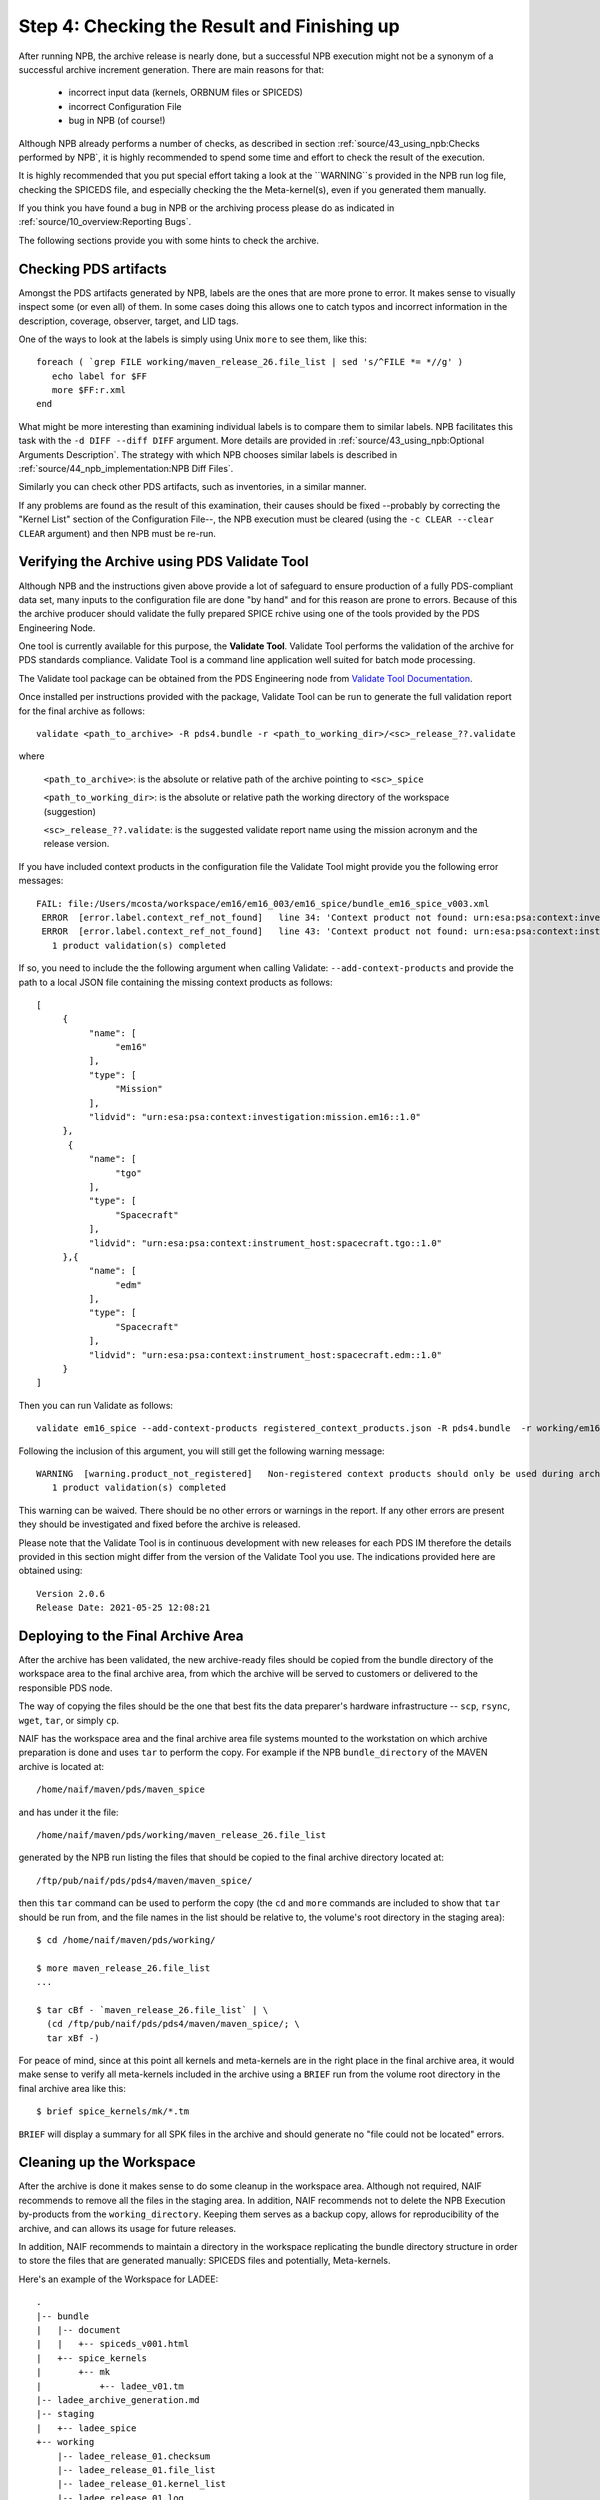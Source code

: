 Step 4: Checking the Result and Finishing up
============================================

After running NPB, the archive release is nearly done, but a successful NPB
execution might not be a synonym of a successful archive increment generation.
There are main reasons for that:

   * incorrect input data (kernels, ORBNUM files or SPICEDS)
   * incorrect Configuration File
   * bug in NPB (of course!)

Although NPB already performs a number of checks, as described in section
:ref:`source/43_using_npb:Checks performed by NPB`, it is highly recommended to
spend some time and effort to check the result of the execution.

It is highly recommended that you put special effort taking a look at the
``WARNING``s provided in the NPB run log file, checking the SPICEDS
file, and especially checking the the Meta-kernel(s), even if you generated
them manually.

If you think you have found a bug in NPB or the archiving process please do as
indicated in :ref:`source/10_overview:Reporting Bugs`.

The following sections provide you with some hints to check the archive.


Checking PDS artifacts
----------------------

Amongst the PDS artifacts generated by NPB, labels are the ones that are
more prone to error. It makes sense to visually inspect some (or even all) of
them. In some cases doing this allows one to catch typos and incorrect
information in the description, coverage, observer, target, and LID tags.

One of the ways to look at the labels is simply using Unix ``more`` to see them,
like this::

      foreach ( `grep FILE working/maven_release_26.file_list | sed 's/^FILE *= *//g' )
         echo label for $FF
         more $FF:r.xml
      end

What might be more interesting than examining individual labels is to compare
them to similar labels. NPB facilitates this task with the
``-d DIFF --diff DIFF`` argument. More details are provided in
:ref:`source/43_using_npb:Optional Arguments Description`. The strategy
with which NPB chooses similar labels is described in
:ref:`source/44_npb_implementation:NPB Diff Files`.

Similarly you can check other PDS artifacts, such as inventories, in a similar
manner.

If any problems are found as the result of this examination, their causes
should be fixed --probably by correcting the "Kernel List" section of the
Configuration File--, the NPB execution must be cleared (using the
``-c CLEAR --clear CLEAR`` argument) and then NPB must be re-run.


Verifying the Archive using PDS Validate Tool
---------------------------------------------

Although NPB and the instructions given above provide a lot of safeguard to
ensure production of a fully PDS-compliant data set, many inputs to the
configuration file are done "by hand" and for this reason are prone to errors.
Because of this the archive producer should validate the fully prepared SPICE
rchive using one of the tools provided by the PDS Engineering Node.

One tool is currently available for this purpose, the **Validate Tool**.
Validate Tool performs the validation of the archive for PDS standards
compliance. Validate Tool is a command line application well suited for batch
mode processing.

The Validate tool package can be obtained from the PDS Engineering node from
`Validate Tool Documentation <https://nasa-pds.github.io/validate/>`_.

Once installed per instructions provided with the package, Validate Tool can be
run to generate the full validation report for the final archive as follows::

   validate <path_to_archive> -R pds4.bundle -r <path_to_working_dir>/<sc>_release_??.validate

where

   ``<path_to_archive>``: is the absolute or relative path of the archive
   pointing to ``<sc>_spice``

   ``<path_to_working_dir>``: is the absolute or relative path the working
   directory of the workspace (suggestion)

   ``<sc>_release_??.validate``: is the suggested validate report name using the
   mission acronym and the release version.

If you have included context products in the configuration file the Validate
Tool might provide you the following error messages::

     FAIL: file:/Users/mcosta/workspace/em16/em16_003/em16_spice/bundle_em16_spice_v003.xml
      ERROR  [error.label.context_ref_not_found]   line 34: 'Context product not found: urn:esa:psa:context:investigation:mission.em16
      ERROR  [error.label.context_ref_not_found]   line 43: 'Context product not found: urn:esa:psa:context:instrument_host:spacecraft.tgo
        1 product validation(s) completed

If so, you need to include the the following argument when calling Validate:
``--add-context-products`` and provide the path to a local JSON file
containing the missing context products as follows::

     [
          {
               "name": [
                    "em16"
               ],
               "type": [
                    "Mission"
               ],
               "lidvid": "urn:esa:psa:context:investigation:mission.em16::1.0"
          },
           {
               "name": [
                    "tgo"
               ],
               "type": [
                    "Spacecraft"
               ],
               "lidvid": "urn:esa:psa:context:instrument_host:spacecraft.tgo::1.0"
          },{
               "name": [
                    "edm"
               ],
               "type": [
                    "Spacecraft"
               ],
               "lidvid": "urn:esa:psa:context:instrument_host:spacecraft.edm::1.0"
          }
     ]

Then you can run Validate as follows::

   validate em16_spice --add-context-products registered_context_products.json -R pds4.bundle  -r working/em16_release_03.validate


Following the inclusion of this argument, you will still get the following
warning message::

     WARNING  [warning.product_not_registered]   Non-registered context products should only be used during archive development. All context products must be registered for a valid, released archive bundle.
        1 product validation(s) completed

This warning can be waived. There should be no other errors or warnings in the
report. If any other errors are present they should be investigated and fixed
before the archive is released.

Please note that the Validate Tool is in continuous development with new
releases for each PDS IM therefore the details provided in this section
might differ from the version of the Validate Tool you use. The indications
provided here are obtained using::

   Version 2.0.6
   Release Date: 2021-05-25 12:08:21


Deploying to the Final Archive Area
-----------------------------------

After the archive has been validated, the new archive-ready files should be
copied from the bundle directory of the workspace area to the final archive
area, from which the archive will be served to customers or delivered to the
responsible PDS node.

The way of copying the files should be the one that best fits the data
preparer's hardware infrastructure -- ``scp``, ``rsync``, ``wget``, ``tar``, or
simply ``cp``.

NAIF has the workspace area and the final archive area file systems mounted to
the workstation on which archive preparation is done and uses ``tar`` to
perform the copy. For example if the NPB ``bundle_directory`` of the MAVEN
archive is located at::

   /home/naif/maven/pds/maven_spice

and has under it the file::

   /home/naif/maven/pds/working/maven_release_26.file_list

generated by the NPB run listing the files that should be copied to the final
archive directory located at::

   /ftp/pub/naif/pds/pds4/maven/maven_spice/

then this ``tar`` command can be used to perform the copy (the ``cd``
and ``more`` commands are included to show that ``tar`` should be run
from, and the file names in the list should be relative to, the volume's
root directory in the staging area)::

      $ cd /home/naif/maven/pds/working/

      $ more maven_release_26.file_list
      ...

      $ tar cBf - `maven_release_26.file_list` | \
        (cd /ftp/pub/naif/pds/pds4/maven/maven_spice/; \
        tar xBf -)


For peace of mind, since at this point all kernels and meta-kernels are
in the right place in the final archive area, it would make sense to
verify all meta-kernels included in the archive using a ``BRIEF`` run from the
volume root directory in the final archive area like this::

   $ brief spice_kernels/mk/*.tm

``BRIEF`` will display a summary for all SPK files in the archive and should
generate no "file could not be located" errors.


Cleaning up the Workspace
-------------------------

After the archive is done it makes sense to do some cleanup in the
workspace area. Although not required, NAIF recommends to remove all the
files in the staging area. In addition, NAIF recommends not to delete the
NPB Execution by-products from the ``working_directory``. Keeping them serves
as a backup copy, allows for reproducibility of the archive, and can allows its
usage for future releases.

In addition, NAIF recommends to maintain a directory in the workspace
replicating the bundle directory structure in order to store the files that
are generated manually: SPICEDS files and potentially, Meta-kernels.

Here's an example of the Workspace for LADEE::

   .
   |-- bundle
   |   |-- document
   |   |   +-- spiceds_v001.html
   |   +-- spice_kernels
   |       +-- mk
   |           +-- ladee_v01.tm
   |-- ladee_archive_generation.md
   |-- staging
   |   +-- ladee_spice
   +-- working
       |-- ladee_release_01.checksum
       |-- ladee_release_01.file_list
       |-- ladee_release_01.kernel_list
       |-- ladee_release_01.log
       |-- ladee_release_01.plan
       |-- ladee_release_01.validate_report
       +-- ladee_release_01.xml


where ``ladee_archive_generation.md`` is a MarkDown text file that provides  A
LADEE-specific archiving guide. You might find writing such a file useful. The
``bundle_directory`` and ``kernels_directory`` are located somewhere else in
the volume.
